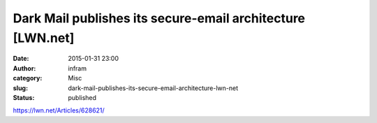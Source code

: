 Dark Mail publishes its secure-email architecture [LWN.net]
###########################################################
:date: 2015-01-31 23:00
:author: infram
:category: Misc
:slug: dark-mail-publishes-its-secure-email-architecture-lwn-net
:status: published

https://lwn.net/Articles/628621/
